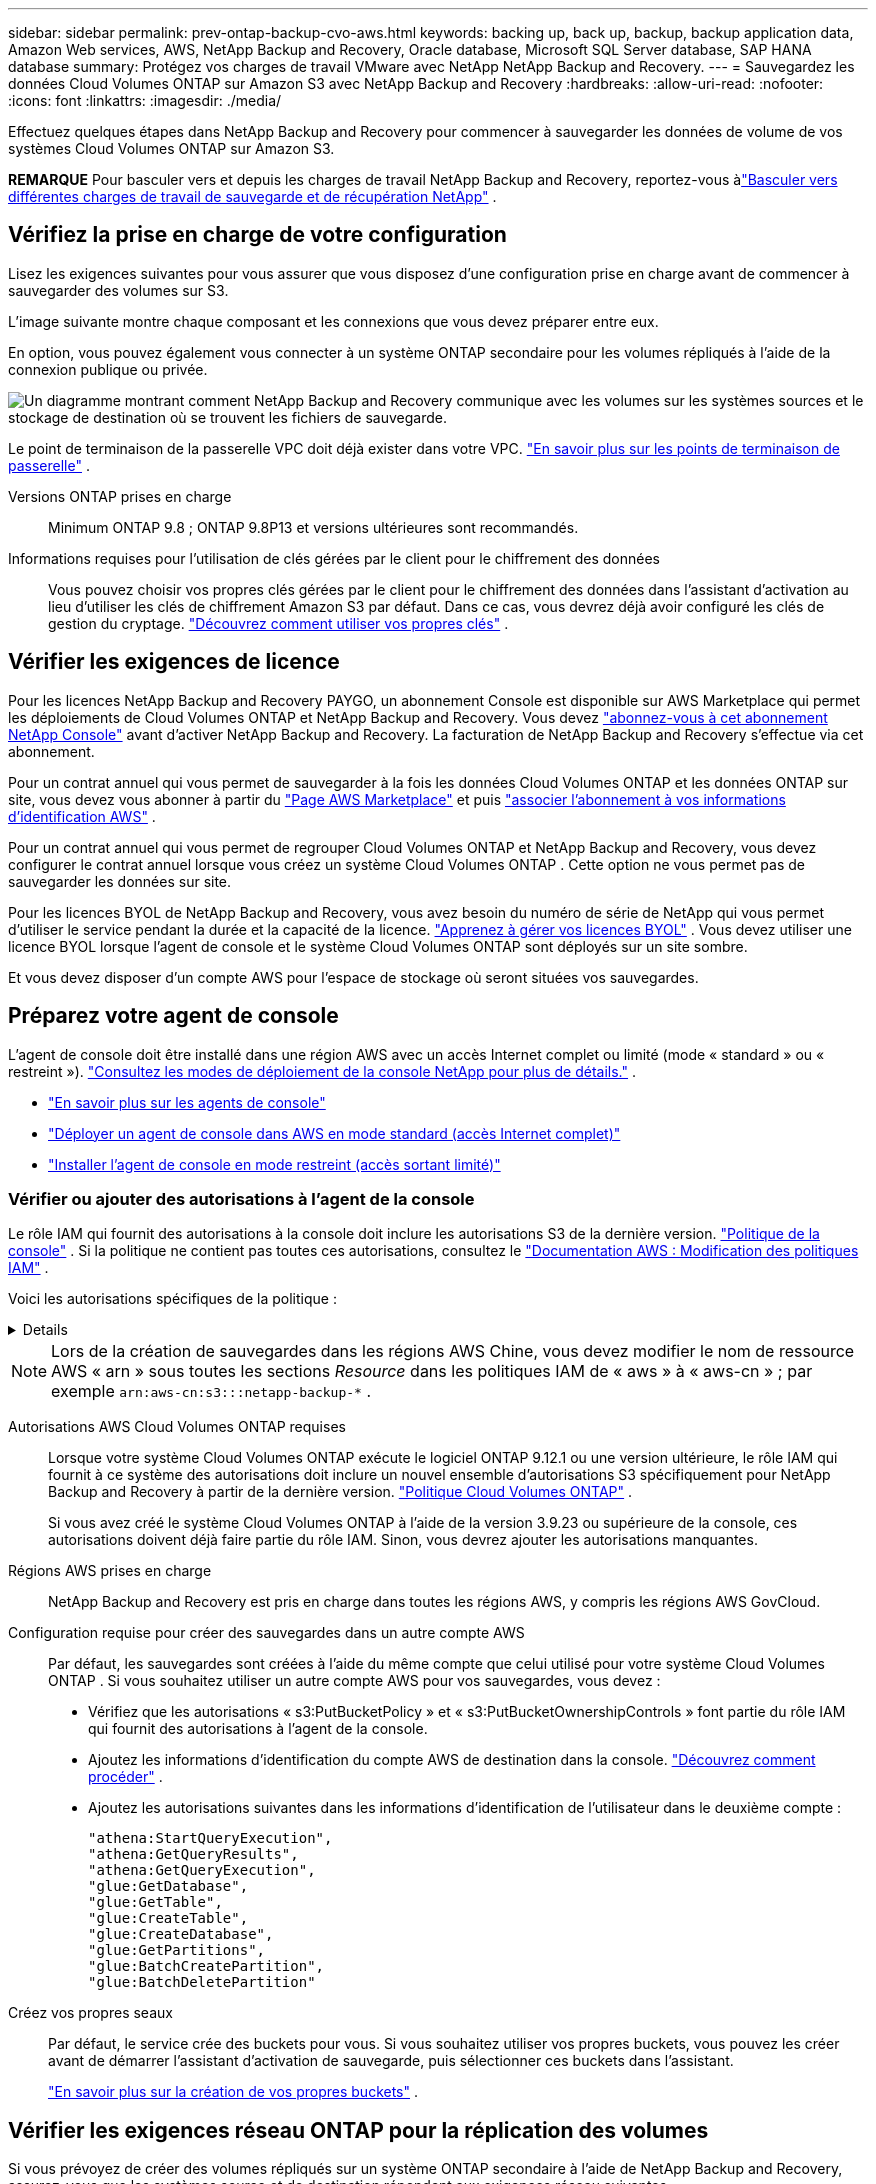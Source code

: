 ---
sidebar: sidebar 
permalink: prev-ontap-backup-cvo-aws.html 
keywords: backing up, back up, backup, backup application data, Amazon Web services, AWS, NetApp Backup and Recovery, Oracle database, Microsoft SQL Server database, SAP HANA database 
summary: Protégez vos charges de travail VMware avec NetApp NetApp Backup and Recovery. 
---
= Sauvegardez les données Cloud Volumes ONTAP sur Amazon S3 avec NetApp Backup and Recovery
:hardbreaks:
:allow-uri-read: 
:nofooter: 
:icons: font
:linkattrs: 
:imagesdir: ./media/


[role="lead"]
Effectuez quelques étapes dans NetApp Backup and Recovery pour commencer à sauvegarder les données de volume de vos systèmes Cloud Volumes ONTAP sur Amazon S3.

[]
====
*REMARQUE* Pour basculer vers et depuis les charges de travail NetApp Backup and Recovery, reportez-vous àlink:br-start-switch-ui.html["Basculer vers différentes charges de travail de sauvegarde et de récupération NetApp"] .

====


== Vérifiez la prise en charge de votre configuration

Lisez les exigences suivantes pour vous assurer que vous disposez d’une configuration prise en charge avant de commencer à sauvegarder des volumes sur S3.

L'image suivante montre chaque composant et les connexions que vous devez préparer entre eux.

En option, vous pouvez également vous connecter à un système ONTAP secondaire pour les volumes répliqués à l'aide de la connexion publique ou privée.

image:diagram_cloud_backup_cvo_aws.png["Un diagramme montrant comment NetApp Backup and Recovery communique avec les volumes sur les systèmes sources et le stockage de destination où se trouvent les fichiers de sauvegarde."]

Le point de terminaison de la passerelle VPC doit déjà exister dans votre VPC. https://docs.aws.amazon.com/vpc/latest/privatelink/vpc-endpoints-s3.html["En savoir plus sur les points de terminaison de passerelle"^] .

Versions ONTAP prises en charge:: Minimum ONTAP 9.8 ; ONTAP 9.8P13 et versions ultérieures sont recommandés.
Informations requises pour l'utilisation de clés gérées par le client pour le chiffrement des données:: Vous pouvez choisir vos propres clés gérées par le client pour le chiffrement des données dans l'assistant d'activation au lieu d'utiliser les clés de chiffrement Amazon S3 par défaut.  Dans ce cas, vous devrez déjà avoir configuré les clés de gestion du cryptage. https://docs.netapp.com/us-en/storage-management-cloud-volumes-ontap/task-setting-up-kms.html["Découvrez comment utiliser vos propres clés"^] .




== Vérifier les exigences de licence

Pour les licences NetApp Backup and Recovery PAYGO, un abonnement Console est disponible sur AWS Marketplace qui permet les déploiements de Cloud Volumes ONTAP et NetApp Backup and Recovery.  Vous devez https://aws.amazon.com/marketplace/pp/prodview-oorxakq6lq7m4?sr=0-8&ref_=beagle&applicationId=AWSMPContessa["abonnez-vous à cet abonnement NetApp Console"^] avant d'activer NetApp Backup and Recovery.  La facturation de NetApp Backup and Recovery s'effectue via cet abonnement.

Pour un contrat annuel qui vous permet de sauvegarder à la fois les données Cloud Volumes ONTAP et les données ONTAP sur site, vous devez vous abonner à partir du https://aws.amazon.com/marketplace/pp/prodview-q7dg6zwszplri["Page AWS Marketplace"^] et puis https://docs.netapp.com/us-en/console-setup-admin/task-adding-aws-accounts.html["associer l'abonnement à vos informations d'identification AWS"^] .

Pour un contrat annuel qui vous permet de regrouper Cloud Volumes ONTAP et NetApp Backup and Recovery, vous devez configurer le contrat annuel lorsque vous créez un système Cloud Volumes ONTAP .  Cette option ne vous permet pas de sauvegarder les données sur site.

Pour les licences BYOL de NetApp Backup and Recovery, vous avez besoin du numéro de série de NetApp qui vous permet d'utiliser le service pendant la durée et la capacité de la licence. link:br-start-licensing.html["Apprenez à gérer vos licences BYOL"] .  Vous devez utiliser une licence BYOL lorsque l'agent de console et le système Cloud Volumes ONTAP sont déployés sur un site sombre.

Et vous devez disposer d’un compte AWS pour l’espace de stockage où seront situées vos sauvegardes.



== Préparez votre agent de console

L'agent de console doit être installé dans une région AWS avec un accès Internet complet ou limité (mode « standard » ou « restreint »). https://docs.netapp.com/us-en/console-setup-admin/concept-modes.html["Consultez les modes de déploiement de la console NetApp pour plus de détails."^] .

* https://docs.netapp.com/us-en/console-setup-admin/concept-connectors.html["En savoir plus sur les agents de console"^]
* https://docs.netapp.com/us-en/console-setup-admin/task-quick-start-connector-aws.html["Déployer un agent de console dans AWS en mode standard (accès Internet complet)"^]
* https://docs.netapp.com/us-en/console-setup-admin/task-quick-start-restricted-mode.html["Installer l'agent de console en mode restreint (accès sortant limité)"^]




=== Vérifier ou ajouter des autorisations à l'agent de la console

Le rôle IAM qui fournit des autorisations à la console doit inclure les autorisations S3 de la dernière version. https://docs.netapp.com/us-en/console-setup-admin/reference-permissions-aws.html["Politique de la console"^] .  Si la politique ne contient pas toutes ces autorisations, consultez le https://docs.aws.amazon.com/IAM/latest/UserGuide/access_policies_manage-edit.html["Documentation AWS : Modification des politiques IAM"^] .

Voici les autorisations spécifiques de la politique :

[%collapsible]
====
[source, json]
----
{
            "Sid": "backupPolicy",
            "Effect": "Allow",
            "Action": [
                "s3:DeleteBucket",
                "s3:GetLifecycleConfiguration",
                "s3:PutLifecycleConfiguration",
                "s3:PutBucketTagging",
                "s3:ListBucketVersions",
                "s3:GetObject",
                "s3:DeleteObject",
                "s3:PutObject",
                "s3:ListBucket",
                "s3:ListAllMyBuckets",
                "s3:GetBucketTagging",
                "s3:GetBucketLocation",
                "s3:GetBucketPolicyStatus",
                "s3:GetBucketPublicAccessBlock",
                "s3:GetBucketAcl",
                "s3:GetBucketPolicy",
                "s3:PutBucketPolicy",
                "s3:PutBucketOwnershipControls"
                "s3:PutBucketPublicAccessBlock",
                "s3:PutEncryptionConfiguration",
                "s3:GetObjectVersionTagging",
                "s3:GetBucketObjectLockConfiguration",
                "s3:GetObjectVersionAcl",
                "s3:PutObjectTagging",
                "s3:DeleteObjectTagging",
                "s3:GetObjectRetention",
                "s3:DeleteObjectVersionTagging",
                "s3:PutBucketObjectLockConfiguration",
                "s3:DeleteObjectVersion",
                "s3:GetObjectTagging",
                "s3:PutBucketVersioning",
                "s3:PutObjectVersionTagging",
                "s3:GetBucketVersioning",
                "s3:BypassGovernanceRetention",
                "s3:PutObjectRetention",
                "s3:GetObjectVersion",
                "athena:StartQueryExecution",
                "athena:GetQueryResults",
                "athena:GetQueryExecution",
                "glue:GetDatabase",
                "glue:GetTable",
                "glue:CreateTable",
                "glue:CreateDatabase",
                "glue:GetPartitions",
                "glue:BatchCreatePartition",
                "glue:BatchDeletePartition"
            ],
            "Resource": [
                "arn:aws:s3:::netapp-backup-*"
            ]
        },
----
====

NOTE: Lors de la création de sauvegardes dans les régions AWS Chine, vous devez modifier le nom de ressource AWS « arn » sous toutes les sections _Resource_ dans les politiques IAM de « aws » à « aws-cn » ; par exemple `arn:aws-cn:s3:::netapp-backup-*` .

Autorisations AWS Cloud Volumes ONTAP requises:: Lorsque votre système Cloud Volumes ONTAP exécute le logiciel ONTAP 9.12.1 ou une version ultérieure, le rôle IAM qui fournit à ce système des autorisations doit inclure un nouvel ensemble d'autorisations S3 spécifiquement pour NetApp Backup and Recovery à partir de la dernière version. https://docs.netapp.com/us-en/storage-management-cloud-volumes-ontap/task-set-up-iam-roles.html["Politique Cloud Volumes ONTAP"^] .
+
--
Si vous avez créé le système Cloud Volumes ONTAP à l’aide de la version 3.9.23 ou supérieure de la console, ces autorisations doivent déjà faire partie du rôle IAM.  Sinon, vous devrez ajouter les autorisations manquantes.

--
Régions AWS prises en charge:: NetApp Backup and Recovery est pris en charge dans toutes les régions AWS, y compris les régions AWS GovCloud.
Configuration requise pour créer des sauvegardes dans un autre compte AWS:: Par défaut, les sauvegardes sont créées à l’aide du même compte que celui utilisé pour votre système Cloud Volumes ONTAP .  Si vous souhaitez utiliser un autre compte AWS pour vos sauvegardes, vous devez :
+
--
* Vérifiez que les autorisations « s3:PutBucketPolicy » et « s3:PutBucketOwnershipControls » font partie du rôle IAM qui fournit des autorisations à l’agent de la console.
* Ajoutez les informations d’identification du compte AWS de destination dans la console. https://docs.netapp.com/us-en/console-setup-admin/task-adding-aws-accounts.html#add-additional-credentials-to-a-connector["Découvrez comment procéder"^] .
* Ajoutez les autorisations suivantes dans les informations d’identification de l’utilisateur dans le deuxième compte :
+
....
"athena:StartQueryExecution",
"athena:GetQueryResults",
"athena:GetQueryExecution",
"glue:GetDatabase",
"glue:GetTable",
"glue:CreateTable",
"glue:CreateDatabase",
"glue:GetPartitions",
"glue:BatchCreatePartition",
"glue:BatchDeletePartition"
....


--
Créez vos propres seaux:: Par défaut, le service crée des buckets pour vous.  Si vous souhaitez utiliser vos propres buckets, vous pouvez les créer avant de démarrer l'assistant d'activation de sauvegarde, puis sélectionner ces buckets dans l'assistant.
+
--
link:prev-ontap-protect-journey.html["En savoir plus sur la création de vos propres buckets"^] .

--




== Vérifier les exigences réseau ONTAP pour la réplication des volumes

Si vous prévoyez de créer des volumes répliqués sur un système ONTAP secondaire à l'aide de NetApp Backup and Recovery, assurez-vous que les systèmes source et de destination répondent aux exigences réseau suivantes.



==== Exigences de mise en réseau ONTAP sur site

* Si le cluster se trouve dans vos locaux, vous devez disposer d’une connexion entre votre réseau d’entreprise et votre réseau virtuel chez le fournisseur de cloud.  Il s’agit généralement d’une connexion VPN.
* Les clusters ONTAP doivent répondre à des exigences supplémentaires en matière de sous-réseau, de port, de pare-feu et de cluster.
+
Étant donné que vous pouvez répliquer vers Cloud Volumes ONTAP ou vers des systèmes locaux, examinez les exigences de peering pour les systèmes ONTAP locaux. https://docs.netapp.com/us-en/ontap-sm-classic/peering/reference_prerequisites_for_cluster_peering.html["Consultez les conditions préalables pour le peering de cluster dans la documentation ONTAP"^] .





==== Exigences réseau de Cloud Volumes ONTAP

* Le groupe de sécurité de l'instance doit inclure les règles entrantes et sortantes requises : en particulier, les règles pour ICMP et les ports 11104 et 11105.  Ces règles sont incluses dans le groupe de sécurité prédéfini.


* Pour répliquer des données entre deux systèmes Cloud Volumes ONTAP dans différents sous-réseaux, les sous-réseaux doivent être routés ensemble (il s'agit du paramètre par défaut).




== Activer la sauvegarde et la récupération NetApp sur Cloud Volumes ONTAP

L'activation de la sauvegarde et de la récupération NetApp est simple.  Les étapes diffèrent légèrement selon que vous disposez d’un système Cloud Volumes ONTAP existant ou d’un nouveau.

*Activer la sauvegarde et la récupération NetApp sur un nouveau système*

La sauvegarde et la récupération NetApp sont activées par défaut dans l’assistant système.  Assurez-vous de garder l'option activée.

Voir https://docs.netapp.com/us-en/storage-management-cloud-volumes-ontap/task-deploying-otc-aws.html["Lancement de Cloud Volumes ONTAP dans AWS"^] pour connaître les exigences et les détails de création de votre système Cloud Volumes ONTAP .

.Étapes
. Depuis la page *Systèmes* de la console, sélectionnez *Ajouter un système*, choisissez le fournisseur de cloud et sélectionnez *Ajouter un nouveau*.  Sélectionnez *Créer des Cloud Volumes ONTAP*.
. Sélectionnez *Amazon Web Services* comme fournisseur de cloud, puis choisissez un nœud unique ou un système HA.
. Remplissez la page Détails et informations d’identification.
. Sur la page Services, laissez le service activé et sélectionnez *Continuer*.
. Complétez les pages de l’assistant pour déployer le système.


.Résultat
NetApp Backup and Recovery est activé sur le système.  Après avoir créé des volumes sur ces systèmes Cloud Volumes ONTAP , lancez NetApp Backup and Recovery etlink:prev-ontap-backup-manage.html["activer la sauvegarde sur chaque volume que vous souhaitez protéger"] .

*Activer la sauvegarde et la récupération NetApp sur un système existant*

Activez NetApp Backup and Recovery sur un système existant à tout moment directement depuis la console.

.Étapes
. Depuis la page *Systèmes* de la console, sélectionnez le cluster et sélectionnez *Activer* à côté de Sauvegarde et récupération dans le panneau de droite.
+
Si la destination Amazon S3 pour vos sauvegardes existe en tant que cluster sur la page *Systèmes*, vous pouvez faire glisser le cluster sur le système Amazon S3 pour lancer l'assistant de configuration.





== Activer les sauvegardes sur vos volumes ONTAP

Activez les sauvegardes à tout moment directement depuis votre système sur site.

Un assistant vous guide à travers les principales étapes suivantes :

* <<Sélectionnez les volumes que vous souhaitez sauvegarder>>
* <<Définir la stratégie de sauvegarde>>
* <<Revoyez vos sélections>>


Vous pouvez également<<Afficher les commandes API>> à l'étape de révision, vous pouvez donc copier le code pour automatiser l'activation de la sauvegarde pour les futurs systèmes.



=== Démarrer l'assistant

.Étapes
. Accédez à l’assistant d’activation de sauvegarde et de récupération en utilisant l’une des méthodes suivantes :
+
** Depuis la page *Systèmes* de la console, sélectionnez le système et sélectionnez *Activer > Volumes de sauvegarde* à côté de Sauvegarde et récupération dans le panneau de droite.
+
Si la destination AWS de vos sauvegardes existe en tant que système sur la page *Systèmes* de la console, vous pouvez faire glisser le cluster ONTAP sur le stockage d'objets AWS.

** Sélectionnez *Volumes* dans la barre de sauvegarde et de récupération.  Dans l'onglet Volumes, sélectionnez les *Actions*image:icon-action.png["Icône Actions"] option d'icône et sélectionnez *Activer la sauvegarde* pour un seul volume (qui n'a pas déjà la réplication ou la sauvegarde sur le stockage d'objets activée).


+
La page d'introduction de l'assistant affiche les options de protection, notamment les instantanés locaux, la réplication et les sauvegardes.  Si vous avez effectué la deuxième option de cette étape, la page Définir la stratégie de sauvegarde s’affiche avec un volume sélectionné.

. Continuez avec les options suivantes :
+
** Si vous disposez déjà d’un agent de console, vous êtes prêt.  Sélectionnez simplement *Suivant*.
** Si vous ne disposez pas encore d’un agent de console, l’option *Ajouter un agent de console* apparaît. <<Préparez votre agent de console>> .






=== Sélectionnez les volumes que vous souhaitez sauvegarder

Choisissez les volumes que vous souhaitez protéger.  Un volume protégé est un volume qui possède un ou plusieurs des éléments suivants : politique de snapshot, politique de réplication, politique de sauvegarde vers objet.

Vous pouvez choisir de protéger les volumes FlexVol ou FlexGroup ; cependant, vous ne pouvez pas sélectionner une combinaison de ces volumes lors de l'activation de la sauvegarde pour un système.  Découvrez commentlink:prev-ontap-backup-manage.html["activer la sauvegarde pour des volumes supplémentaires dans le système"] (FlexVol ou FlexGroup) après avoir configuré la sauvegarde pour les volumes initiaux.

[NOTE]
====
* Vous ne pouvez activer une sauvegarde que sur un seul volume FlexGroup à la fois.
* Les volumes que vous sélectionnez doivent avoir le même paramètre SnapLock .  SnapLock Enterprise doit être activé sur tous les volumes ou SnapLock doit être désactivé.


====
.Étapes
Si les volumes que vous choisissez ont déjà des stratégies de snapshot ou de réplication appliquées, les stratégies que vous sélectionnez ultérieurement remplaceront ces stratégies existantes.

. Dans la page Sélectionner les volumes, sélectionnez le ou les volumes que vous souhaitez protéger.
+
** Vous pouvez également filtrer les lignes pour afficher uniquement les volumes avec certains types de volumes, styles et plus encore pour faciliter la sélection.
** Après avoir sélectionné le premier volume, vous pouvez sélectionner tous les volumes FlexVol (les volumes FlexGroup ne peuvent être sélectionnés qu'un par un).  Pour sauvegarder tous les volumes FlexVol existants, cochez d’abord un volume, puis cochez la case dans la ligne de titre.
** Pour sauvegarder des volumes individuels, cochez la case correspondant à chaque volume.


. Sélectionnez *Suivant*.




=== Définir la stratégie de sauvegarde

La définition de la stratégie de sauvegarde implique de définir les options suivantes :

* Que vous souhaitiez une ou toutes les options de sauvegarde : instantanés locaux, réplication et sauvegarde sur stockage d'objets
* Architecture
* Politique d'instantané local
* Cible et politique de réplication
+

NOTE: Si les volumes que vous choisissez ont des stratégies de snapshot et de réplication différentes de celles que vous sélectionnez à cette étape, les stratégies existantes seront écrasées.

* Sauvegarde des informations de stockage d'objets (fournisseur, cryptage, mise en réseau, politique de sauvegarde et options d'exportation).


.Étapes
. Dans la page Définir la stratégie de sauvegarde, choisissez une ou toutes les options suivantes.  Les trois sont sélectionnés par défaut :
+
** * Instantanés locaux * : si vous effectuez une réplication ou une sauvegarde sur un stockage d'objets, des instantanés locaux doivent être créés.
** *Réplication* : crée des volumes répliqués sur un autre système de stockage ONTAP .
** *Sauvegarde* : sauvegarde les volumes sur le stockage d’objets.


. *Architecture* : Si vous avez choisi la réplication et la sauvegarde, choisissez l’un des flux d’informations suivants :
+
** *En cascade* : les informations circulent du système de stockage principal vers le secondaire, et du secondaire vers le stockage d'objets.
** *Fan out* : les informations circulent du système de stockage principal vers le secondaire _et_ du système principal vers le stockage d'objets.
+
Pour plus de détails sur ces architectures, reportez-vous àlink:prev-ontap-protect-journey.html["Planifiez votre voyage de protection"] .



. *Instantané local* : choisissez une politique d'instantané existante ou créez-en une nouvelle.
+

TIP: Pour créer une politique personnalisée avant d'activer l'instantané, reportez-vous àlink:br-use-policies-create.html["Créer une politique"] .

+
Pour créer une politique, sélectionnez *Créer une nouvelle politique* et procédez comme suit :

+
** Entrez le nom de la politique.
** Sélectionnez jusqu'à cinq programmes, généralement de fréquences différentes.
** Sélectionnez *Créer*.


. *Réplication* : définissez les options suivantes :
+
** *Cible de réplication* : sélectionnez le système de destination et le SVM.  Vous pouvez également sélectionner l'agrégat ou les agrégats de destination et le préfixe ou le suffixe qui seront ajoutés au nom du volume répliqué.
** *Politique de réplication* : Choisissez une politique de réplication existante ou créez-en une.
+

TIP: Pour créer une politique personnalisée, reportez-vous àlink:br-use-policies-create.html["Créer une politique"] .

+
Pour créer une politique, sélectionnez *Créer une nouvelle politique* et procédez comme suit :

+
*** Entrez le nom de la politique.
*** Sélectionnez jusqu'à cinq programmes, généralement de fréquences différentes.
*** Sélectionnez *Créer*.




. *Sauvegarder vers l'objet* : Si vous avez sélectionné *Sauvegarder*, définissez les options suivantes :
+
** *Fournisseur* : Sélectionnez *Amazon Web Services*.
** *Paramètres du fournisseur* : saisissez les détails du fournisseur et la région où les sauvegardes seront stockées.
+
Saisissez le compte AWS utilisé pour stocker les sauvegardes.  Il peut s'agir d'un compte différent de celui sur lequel réside le système Cloud Volumes ONTAP .

+
Si vous souhaitez utiliser un autre compte AWS pour vos sauvegardes, vous devez ajouter les informations d'identification du compte AWS de destination dans la console et ajouter les autorisations « s3:PutBucketPolicy » et « s3:PutBucketOwnershipControls » au rôle IAM qui fournit des autorisations à la console.

+
Sélectionnez la région où les sauvegardes seront stockées.  Il peut s'agir d'une région différente de celle dans laquelle réside le système Cloud Volumes ONTAP .

+
Créez un nouveau bucket ou sélectionnez-en un existant.

** *Clé de chiffrement* : si vous avez créé un nouveau bucket, saisissez les informations de clé de chiffrement fournies par le fournisseur.  Choisissez si vous utiliserez les clés de chiffrement AWS par défaut ou si vous choisirez vos propres clés gérées par le client à partir de votre compte AWS pour gérer le chiffrement de vos données. (https://docs.netapp.com/us-en/storage-management-cloud-volumes-ontap/task-setting-up-kms.html["Découvrez comment utiliser vos propres clés de chiffrement"^] ).
+
Si vous choisissez d'utiliser vos propres clés gérées par le client, saisissez le coffre-fort de clés et les informations sur la clé.



+

NOTE: Si vous avez choisi un bucket existant, les informations de chiffrement sont déjà disponibles, vous n'avez donc pas besoin de les saisir maintenant.

+
** *Politique de sauvegarde* : sélectionnez une politique de stockage de sauvegarde sur objet existante ou créez-en une.
+

TIP: Pour créer une politique personnalisée avant d'activer la sauvegarde, reportez-vous àlink:br-use-policies-create.html["Créer une politique"] .

+
Pour créer une politique, sélectionnez *Créer une nouvelle politique* et procédez comme suit :

+
*** Entrez le nom de la politique.
*** Sélectionnez jusqu'à cinq programmes, généralement de fréquences différentes.
*** Pour les stratégies de sauvegarde sur objet, définissez les paramètres DataLock et Ransomware Protection.  Pour plus de détails sur DataLock et la protection contre les ransomwares, reportez-vous àlink:prev-ontap-policy-object-options.html["Paramètres de la politique de sauvegarde sur objet"] .
*** Sélectionnez *Créer*.


** *Exporter des copies Snapshot existantes vers le stockage d'objets en tant que copies de sauvegarde* : s'il existe des copies Snapshot locales pour les volumes de ce système qui correspondent à l'étiquette de planification de sauvegarde que vous venez de sélectionner pour ce système (par exemple, quotidienne, hebdomadaire, etc.), cette invite supplémentaire s'affiche.  Cochez cette case pour que tous les instantanés historiques soient copiés vers le stockage d'objets en tant que fichiers de sauvegarde afin de garantir la protection la plus complète pour vos volumes.


. Sélectionnez *Suivant*.




=== Revoyez vos sélections

C'est l'occasion de revoir vos sélections et de faire des ajustements, si nécessaire.

.Étapes
. Dans la page Révision, vérifiez vos sélections.
. Cochez éventuellement la case pour *Synchroniser automatiquement les étiquettes de politique de snapshot avec les étiquettes de politique de réplication et de sauvegarde*.  Cela crée des instantanés avec une étiquette qui correspond aux étiquettes des politiques de réplication et de sauvegarde.
. Sélectionnez *Activer la sauvegarde*.


.Résultat
NetApp Backup and Recovery commence à effectuer les sauvegardes initiales de vos volumes.  Le transfert de base du volume répliqué et du fichier de sauvegarde inclut une copie complète des données du système de stockage principal.  Les transferts ultérieurs contiennent des copies différentielles des données du système de stockage principal contenues dans les copies Snapshot.

Un volume répliqué est créé dans le cluster de destination qui sera synchronisé avec le volume de stockage principal.

Un compartiment S3 est créé dans le compte de service indiqué par la clé d'accès S3 et la clé secrète que vous avez saisies, et les fichiers de sauvegarde y sont stockés.

Le tableau de bord de sauvegarde des volumes s'affiche pour vous permettre de surveiller l'état des sauvegardes.

Vous pouvez également surveiller l’état des tâches de sauvegarde et de restauration à l’aide de l’link:br-use-monitor-tasks.html["Page de surveillance des tâches"] .



=== Afficher les commandes API

Vous souhaiterez peut-être afficher et éventuellement copier les commandes API utilisées dans l’assistant d’activation de la sauvegarde et de la récupération.  Vous souhaiterez peut-être faire cela pour automatiser l’activation de la sauvegarde dans les futurs systèmes.

.Étapes
. Dans l’assistant d’activation de la sauvegarde et de la récupération, sélectionnez *Afficher la demande d’API*.
. Pour copier les commandes dans le presse-papiers, sélectionnez l'icône *Copier*.


